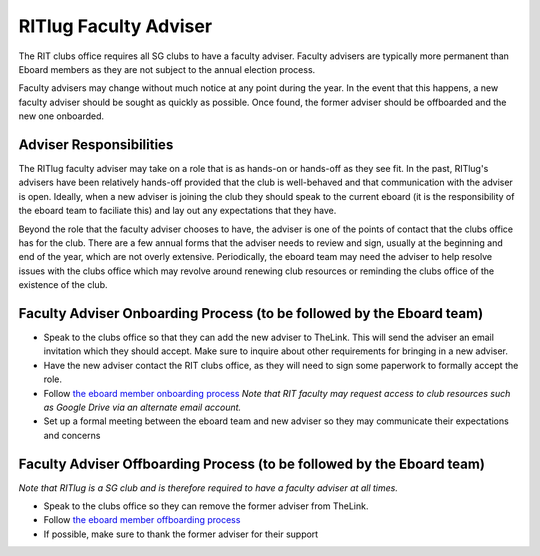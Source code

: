 RITlug Faculty Adviser
======================

The RIT clubs office requires all SG clubs to have a faculty adviser.
Faculty advisers are typically more permanent than Eboard members as
they are not subject to the annual election process.

Faculty advisers may change without much notice at any point during the
year. In the event that this happens, a new faculty adviser should be
sought as quickly as possible. Once found, the former adviser should be
offboarded and the new one onboarded.

Adviser Responsibilities
------------------------

The RITlug faculty adviser may take on a role that is as hands-on or
hands-off as they see fit. In the past, RITlug's advisers have been
relatively hands-off provided that the club is well-behaved and that
communication with the adviser is open. Ideally, when a new adviser is
joining the club they should speak to the current eboard (it is the
responsibility of the eboard team to faciliate this) and lay out any
expectations that they have.

Beyond the role that the faculty adviser chooses to have, the adviser is
one of the points of contact that the clubs office has for the club.
There are a few annual forms that the adviser needs to review and sign,
usually at the beginning and end of the year, which are not overly
extensive. Periodically, the eboard team may need the adviser to help
resolve issues with the clubs office which may revolve around renewing
club resources or reminding the clubs office of the existence of the
club.

Faculty Adviser Onboarding Process (to be followed by the Eboard team)
----------------------------------------------------------------------

-  Speak to the clubs office so that they can add the new adviser to
   TheLink. This will send the adviser an email invitation which they
   should accept. Make sure to inquire about other requirements for
   bringing in a new adviser.
-  Have the new adviser contact the RIT clubs office, as they will need
   to sign some paperwork to formally accept the role.
-  Follow `the eboard member onboarding
   process <eboard-onboarding-offboarding.md#eboard-member-onboarding>`__
   *Note that RIT faculty may request access to club resources such as
   Google Drive via an alternate email account.*
-  Set up a formal meeting between the eboard team and new adviser so
   they may communicate their expectations and concerns

Faculty Adviser Offboarding Process (to be followed by the Eboard team)
-----------------------------------------------------------------------

*Note that RITlug is a SG club and is therefore required to have a
faculty adviser at all times.*

-  Speak to the clubs office so they can remove the former adviser from
   TheLink.
-  Follow `the eboard member offboarding
   process <eboard-onboarding-offboarding.md#eboard-member-offboarding>`__
-  If possible, make sure to thank the former adviser for their support
